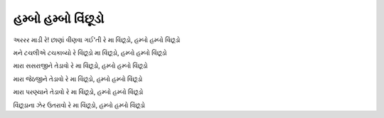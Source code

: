 હમ્બો હમ્બો વિંછૂડો
-------------------------

અરરર માડી રે! છાણાં વીણવા ગઈ'તી રે
|મા|

મને ટચલીએ ટચકાવ્યો રે વિંછૂડો
|મા|

મારા સસરાજીને તેડાવો રે
|મા|

મારા જેઠજીને તેડાવો રે
|મા|

મારા પરણ્યાને તેડાવો રે
|મા|

વિંછૂડાના ઝેર ઉતરાવો રે
|મા|

.. |મા| replace:: મા વિંછૂડો, હમ્બો હમ્બો વિંછૂડો
